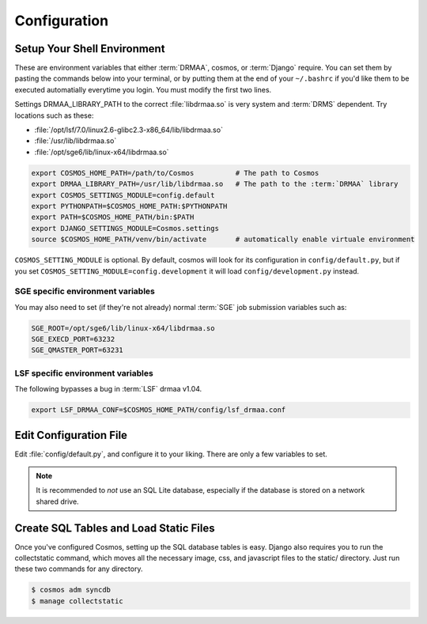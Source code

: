 Configuration
=============

Setup Your Shell Environment
____________________________

These are environment variables that either :term:`DRMAA`, cosmos, or :term:`Django` require.  You can set them by pasting the commands below into your terminal,
or by putting them at the end of your ``~/.bashrc`` if you'd like them to be executed automatially everytime you login.  You must modify the
first two lines.

Settings DRMAA_LIBRARY_PATH to the correct :file:`libdrmaa.so` is very system and :term:`DRMS` dependent.  Try locations such as these:

* :file:`/opt/lsf/7.0/linux2.6-glibc2.3-x86_64/lib/libdrmaa.so`
* :file:`/usr/lib/libdrmaa.so`
* :file:`/opt/sge6/lib/linux-x64/libdrmaa.so`

.. code-block:: sh

   export COSMOS_HOME_PATH=/path/to/Cosmos          # The path to Cosmos
   export DRMAA_LIBRARY_PATH=/usr/lib/libdrmaa.so   # The path to the :term:`DRMAA` library
   export COSMOS_SETTINGS_MODULE=config.default
   export PYTHONPATH=$COSMOS_HOME_PATH:$PYTHONPATH
   export PATH=$COSMOS_HOME_PATH/bin:$PATH
   export DJANGO_SETTINGS_MODULE=Cosmos.settings
   source $COSMOS_HOME_PATH/venv/bin/activate       # automatically enable virtuale environment

``COSMOS_SETTING_MODULE`` is optional.  By default, cosmos will look for its configuration in ``config/default.py``,
but if you set ``COSMOS_SETTING_MODULE=config.development`` it will load ``config/development.py`` instead.


SGE specific environment variables
^^^^^^^^^^^^^^^^^^^^^^^^^^^^^^^^^^

You may also need to set (if they're not already) normal :term:`SGE` job submission variables such as:

.. code-block:: bash

	SGE_ROOT=/opt/sge6/lib/linux-x64/libdrmaa.so
	SGE_EXECD_PORT=63232
	SGE_QMASTER_PORT=63231
   

LSF specific environment variables
^^^^^^^^^^^^^^^^^^^^^^^^^^^^^^^^^^

The following bypasses a bug in :term:`LSF` drmaa v1.04.

.. code-block:: bash

   export LSF_DRMAA_CONF=$COSMOS_HOME_PATH/config/lsf_drmaa.conf
   

Edit Configuration File
_______________________

Edit :file:`config/default.py`, and configure it to your liking.  There are only a few variables to set.

.. note:: It is recommended to *not* use an SQL Lite database, especially if the database is stored on a network shared drive.


Create SQL Tables and Load Static Files
_______________________________________

Once you've configured Cosmos, setting up the SQL database tables is easy.  Django also requires you to run the collectstatic
command, which moves all the necessary image, css, and javascript files to the static/ directory.  Just run these two commands for any directory.

.. code-block:: bash

   $ cosmos adm syncdb
   $ manage collectstatic
   
   